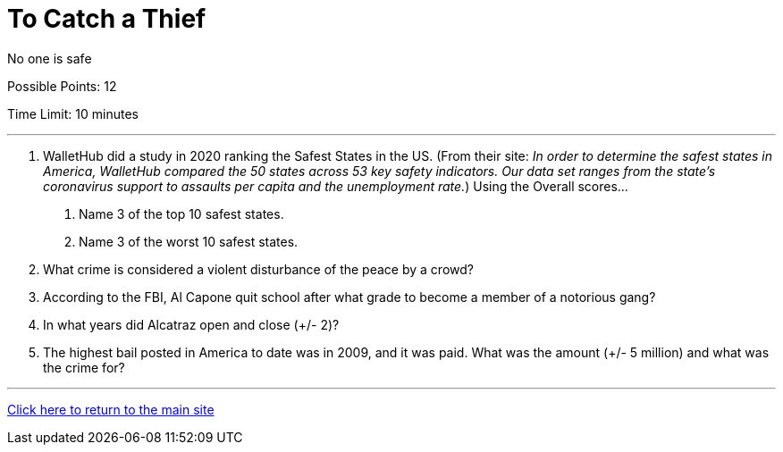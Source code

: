 = To Catch a Thief

[example]
====
No one is safe

Possible Points: 12

Time Limit: 10 minutes
====

'''

1. WalletHub did a study in 2020 ranking the Safest States in the US. (From their site: _In order to determine the safest states in America, WalletHub compared the 50 states across 53 key safety indicators. Our data set ranges from the state’s coronavirus support to assaults per capita and the unemployment rate._) Using the Overall scores...
    a. Name 3 of the top 10 safest states.
    b. Name 3 of the worst 10 safest states.

2. What crime is considered a violent disturbance of the peace by a crowd?

3. According to the FBI, Al Capone quit school after what grade to become a member of a notorious gang?

4. In what years did Alcatraz open and close (+/- 2)?

5. The highest bail posted in America to date was in 2009, and it was paid. What was the amount (+/- 5 million) and what was the crime for?


'''

link:../../../index.html[Click here to return to the main site]